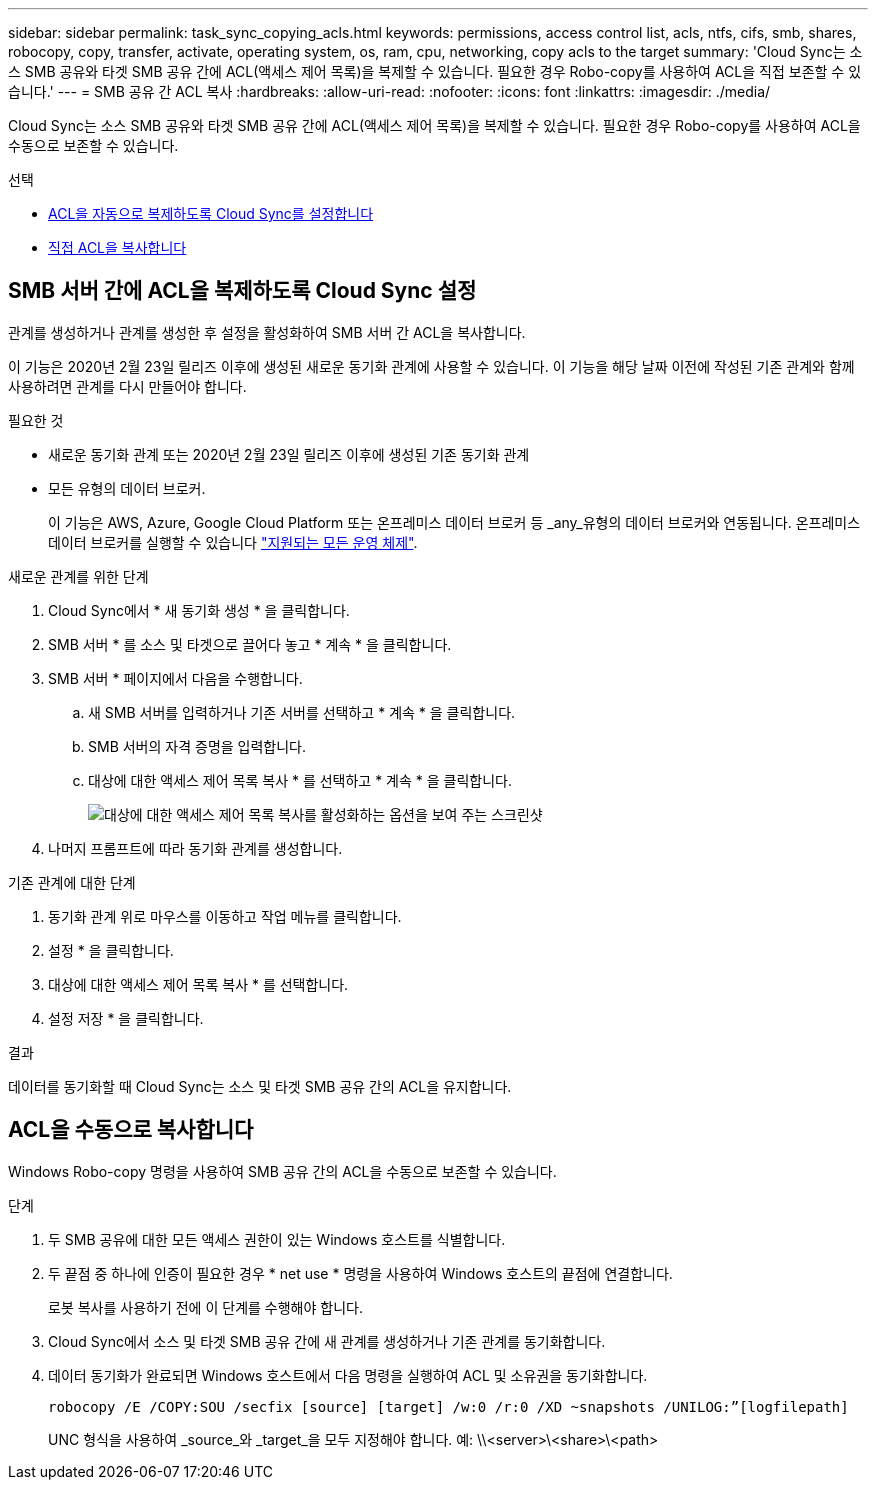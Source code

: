 ---
sidebar: sidebar 
permalink: task_sync_copying_acls.html 
keywords: permissions, access control list, acls, ntfs, cifs, smb, shares, robocopy, copy, transfer, activate, operating system, os, ram, cpu, networking, copy acls to the target 
summary: 'Cloud Sync는 소스 SMB 공유와 타겟 SMB 공유 간에 ACL(액세스 제어 목록)을 복제할 수 있습니다. 필요한 경우 Robo-copy를 사용하여 ACL을 직접 보존할 수 있습니다.' 
---
= SMB 공유 간 ACL 복사
:hardbreaks:
:allow-uri-read: 
:nofooter: 
:icons: font
:linkattrs: 
:imagesdir: ./media/


[role="lead"]
Cloud Sync는 소스 SMB 공유와 타겟 SMB 공유 간에 ACL(액세스 제어 목록)을 복제할 수 있습니다. 필요한 경우 Robo-copy를 사용하여 ACL을 수동으로 보존할 수 있습니다.

.선택
* <<SMB 서버 간에 ACL을 복제하도록 Cloud Sync 설정,ACL을 자동으로 복제하도록 Cloud Sync를 설정합니다>>
* <<ACL을 수동으로 복사합니다,직접 ACL을 복사합니다>>




== SMB 서버 간에 ACL을 복제하도록 Cloud Sync 설정

관계를 생성하거나 관계를 생성한 후 설정을 활성화하여 SMB 서버 간 ACL을 복사합니다.

이 기능은 2020년 2월 23일 릴리즈 이후에 생성된 새로운 동기화 관계에 사용할 수 있습니다. 이 기능을 해당 날짜 이전에 작성된 기존 관계와 함께 사용하려면 관계를 다시 만들어야 합니다.

.필요한 것
* 새로운 동기화 관계 또는 2020년 2월 23일 릴리즈 이후에 생성된 기존 동기화 관계
* 모든 유형의 데이터 브로커.
+
이 기능은 AWS, Azure, Google Cloud Platform 또는 온프레미스 데이터 브로커 등 _any_유형의 데이터 브로커와 연동됩니다. 온프레미스 데이터 브로커를 실행할 수 있습니다 link:task_sync_installing_linux.html["지원되는 모든 운영 체제"].



.새로운 관계를 위한 단계
. Cloud Sync에서 * 새 동기화 생성 * 을 클릭합니다.
. SMB 서버 * 를 소스 및 타겟으로 끌어다 놓고 * 계속 * 을 클릭합니다.
. SMB 서버 * 페이지에서 다음을 수행합니다.
+
.. 새 SMB 서버를 입력하거나 기존 서버를 선택하고 * 계속 * 을 클릭합니다.
.. SMB 서버의 자격 증명을 입력합니다.
.. 대상에 대한 액세스 제어 목록 복사 * 를 선택하고 * 계속 * 을 클릭합니다.
+
image:screenshot_acl_support.gif["대상에 대한 액세스 제어 목록 복사를 활성화하는 옵션을 보여 주는 스크린샷"]



. 나머지 프롬프트에 따라 동기화 관계를 생성합니다.


.기존 관계에 대한 단계
. 동기화 관계 위로 마우스를 이동하고 작업 메뉴를 클릭합니다.
. 설정 * 을 클릭합니다.
. 대상에 대한 액세스 제어 목록 복사 * 를 선택합니다.
. 설정 저장 * 을 클릭합니다.


.결과
데이터를 동기화할 때 Cloud Sync는 소스 및 타겟 SMB 공유 간의 ACL을 유지합니다.



== ACL을 수동으로 복사합니다

Windows Robo-copy 명령을 사용하여 SMB 공유 간의 ACL을 수동으로 보존할 수 있습니다.

.단계
. 두 SMB 공유에 대한 모든 액세스 권한이 있는 Windows 호스트를 식별합니다.
. 두 끝점 중 하나에 인증이 필요한 경우 * net use * 명령을 사용하여 Windows 호스트의 끝점에 연결합니다.
+
로봇 복사를 사용하기 전에 이 단계를 수행해야 합니다.

. Cloud Sync에서 소스 및 타겟 SMB 공유 간에 새 관계를 생성하거나 기존 관계를 동기화합니다.
. 데이터 동기화가 완료되면 Windows 호스트에서 다음 명령을 실행하여 ACL 및 소유권을 동기화합니다.
+
 robocopy /E /COPY:SOU /secfix [source] [target] /w:0 /r:0 /XD ~snapshots /UNILOG:”[logfilepath]
+
UNC 형식을 사용하여 _source_와 _target_을 모두 지정해야 합니다. 예: \\<server>\<share>\<path>


